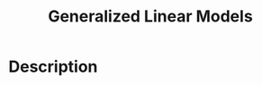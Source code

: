 :PROPERTIES:
:ID:       BE3F666B-2051-4835-8531-338E426325D2
:END:
#+title: Generalized Linear Models
#+filed: Machine-Learning
#+OPTIONS: toc:nil
#+filetags: :machine_learning:Users:wangfangyuan:Documents:roam:org_roam:

* Description
